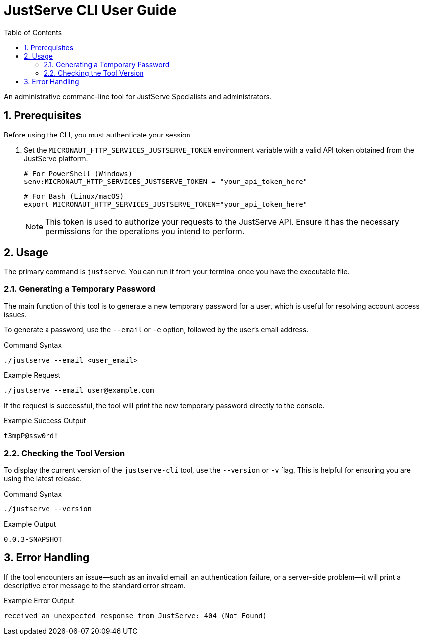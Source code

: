 = JustServe CLI User Guide
:toc: left
:toclevels: 2
:sectnums:

An administrative command-line tool for JustServe Specialists and administrators.

== Prerequisites

Before using the CLI, you must authenticate your session.

. Set the `MICRONAUT_HTTP_SERVICES_JUSTSERVE_TOKEN` environment variable with a valid API token obtained from the JustServe platform.
+
[source,powershell]
----
# For PowerShell (Windows)
$env:MICRONAUT_HTTP_SERVICES_JUSTSERVE_TOKEN = "your_api_token_here"
----
+
[source,bash]
----
# For Bash (Linux/macOS)
export MICRONAUT_HTTP_SERVICES_JUSTSERVE_TOKEN="your_api_token_here"
----
+
[NOTE]
====
This token is used to authorize your requests to the JustServe API. Ensure it has the necessary permissions for the operations you intend to perform.
====

== Usage

The primary command is `justserve`. You can run it from your terminal once you have the executable file.

=== Generating a Temporary Password

The main function of this tool is to generate a new temporary password for a user, which is useful for resolving account access issues.

To generate a password, use the `--email` or `-e` option, followed by the user's email address.

.Command Syntax
[source,bash]
----
./justserve --email <user_email>
----

.Example Request
[source,bash]
----
./justserve --email user@example.com
----

If the request is successful, the tool will print the new temporary password directly to the console.

.Example Success Output
----
t3mpP@ssw0rd!
----

=== Checking the Tool Version

To display the current version of the `justserve-cli` tool, use the `--version` or `-v` flag. This is helpful for ensuring you are using the latest release.

.Command Syntax
[source,bash]
----
./justserve --version
----

.Example Output
[source,text]
----
0.0.3-SNAPSHOT
----

== Error Handling

If the tool encounters an issue—such as an invalid email, an authentication failure, or a server-side problem—it will print a descriptive error message to the standard error stream.

.Example Error Output
[source,text]
----
received an unexpected response from JustServe: 404 (Not Found)
----